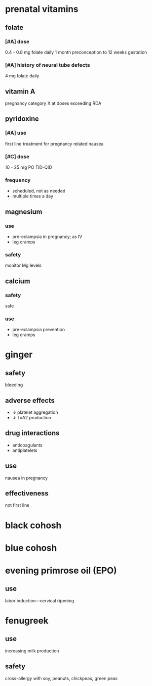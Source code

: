* prenatal vitamins
** folate
*** [#A] dose
0.4 - 0.8 mg folate daily 1 month preconception to 12 weeks gestation
*** [#A] history of neural tube defects
4 mg folate daily
** vitamin A
pregnancy category X at doses exceeding RDA
** pyridoxine
*** [#A] use
first line treatment for pregnancy related nausea
*** [#C] dose
10 - 25 mg PO TID-QID
*** frequency
- scheduled, not as needed
- multiple times a day
** magnesium
*** use
- pre-eclampsia in pregnancy; as IV
- leg cramps
*** safety
monitor Mg levels
** calcium
*** safety
safe
*** use
- pre-eclampsia prevention
- leg cramps
* ginger
** safety
bleeding
** adverse effects
- ↓ platelet aggregation
- ↓ TxA2 production
** drug interactions
- anticoagulants
- antiplatelets
** use
nausea in pregnancy
** effectiveness
not first line
* black cohosh
* blue cohosh
* evening primrose oil (EPO)
** use
labor induction---cervical ripening
* fenugreek
** use
increasing milk production
** safety
cross-allergy with soy, peanuts, chickpeas, green peas


